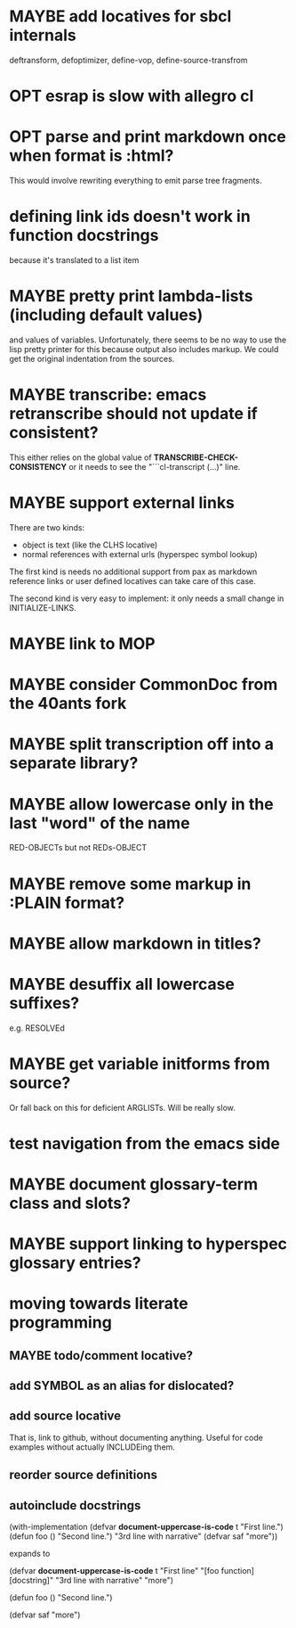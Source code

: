 #+SEQ_TODO: TODO(t@) NEXT(n@) STARTED(s@) WAITING(w@) | DONE(d@) OLD(o@) CANCELLED(c@)
#+TODO: MAYBE(m@) FAILED(f@) LOG(l@) DEFERRED(e@)
* MAYBE add locatives for sbcl internals
deftransform, defoptimizer, define-vop, define-source-transfrom
* OPT esrap is slow with allegro cl
* OPT parse and print markdown once when *format* is :html?
This would involve rewriting everything to emit parse tree fragments.
* defining link ids doesn't work in function docstrings
because it's translated to a list item
* MAYBE pretty print lambda-lists (including default values)
and values of variables. Unfortunately, there seems to be no way to
use the lisp pretty printer for this because output also includes
markup. We could get the original indentation from the sources.
* MAYBE transcribe: emacs retranscribe should not update if consistent?
This either relies on the global value of
*TRANSCRIBE-CHECK-CONSISTENCY* or it needs to see the
"```cl-transcript (...)" line.
* MAYBE support external links
There are two kinds:
- object is text (like the CLHS locative)
- normal references with external urls (hyperspec symbol lookup)

The first kind is needs no additional support from pax as markdown
reference links or user defined locatives can take care of this case.

The second kind is very easy to implement: it only needs a small
change in INITIALIZE-LINKS.
* MAYBE link to MOP
* MAYBE consider CommonDoc from the 40ants fork
* MAYBE split transcription off into a separate library?
* MAYBE allow lowercase only in the last "word" of the name
RED-OBJECTs but not REDs-OBJECT
* MAYBE remove some markup in :PLAIN format?
* MAYBE allow markdown in titles?
* MAYBE desuffix all lowercase suffixes?
e.g. RESOLVEd
* MAYBE get variable initforms from source?
Or fall back on this for deficient ARGLISTs. Will be really slow.
* test navigation from the emacs side
* MAYBE document glossary-term class and slots?
* MAYBE support linking to hyperspec glossary entries?
* moving towards literate programming
** MAYBE todo/comment locative?
** add SYMBOL as an alias for dislocated?
** add source locative
That is, link to github, without documenting anything. Useful for code
examples without actually INCLUDEing them.
** reorder source definitions
** autoinclude docstrings
(with-implementation
  (defvar *document-uppercase-is-code* t
    "First line.")
  (defun foo ()
    "Second line.")
  "3rd line with narrative"
  (defvar saf
    "more"))

expands to

(defvar *document-uppercase-is-code* t
  "First line"
  "[foo function][docstring]"
  "3rd line with narrative"
  "more")

(defun foo ()
  "Second line.")

(defvar saf
  "more")
